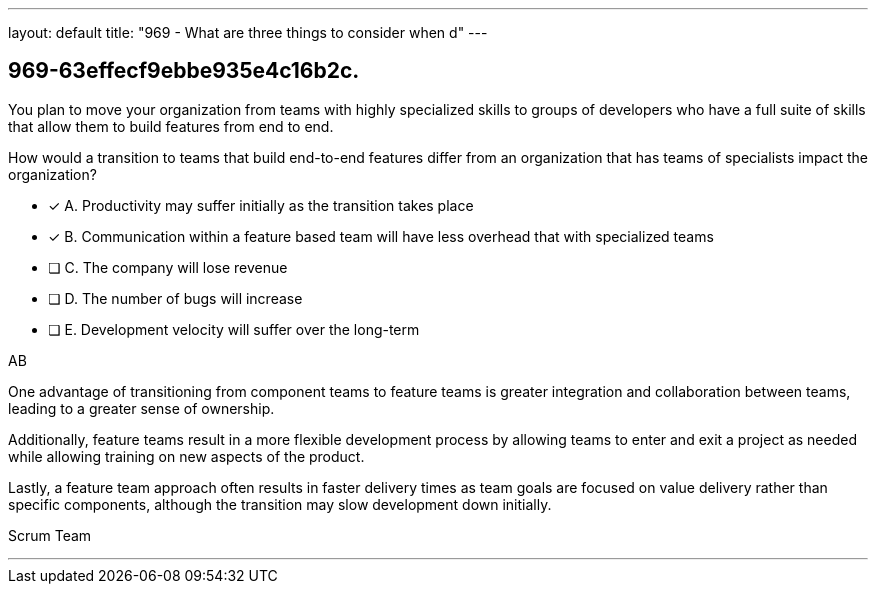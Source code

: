 ---
layout: default 
title: "969 - What are three things to consider when d"
---


[#question]
== 969-63effecf9ebbe935e4c16b2c.

****

[#query]
--
You plan to move your organization from teams with highly specialized skills to groups of developers who have a full suite of skills that allow them to build features from end to end.

How would a transition to teams that build end-to-end features differ from an organization that has teams of specialists impact the organization?
--

[#list]
--
* [*] A. Productivity may suffer initially as the transition takes place
* [*] B. Communication within a feature based team will have less overhead that with specialized teams
* [ ] C. The company will lose revenue
* [ ] D. The number of bugs will increase
* [ ] E. Development velocity will suffer over the long-term

--
****

[#answer]
AB

[#explanation]
--
One advantage of transitioning from component teams to feature teams is greater integration and collaboration between teams, leading to a greater sense of ownership. 

Additionally, feature teams result in a more flexible development process by allowing teams to enter and exit a project as needed while allowing training on new aspects of the product. 

Lastly, a feature team approach often results in faster delivery times as team goals are focused on value delivery rather than specific components, although the transition may slow development down initially.
--

[#ka]
Scrum Team

'''

